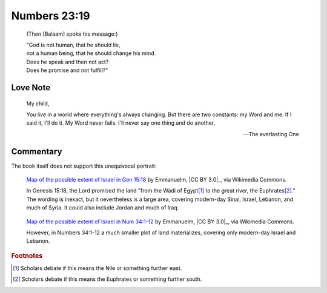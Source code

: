 Numbers 23:19
=============

    (Then [Balaam] spoke his message:)

    | "God is not human, that he should lie,
    | not a human being, that he should change his mind.
    | Does he speak and then not act?
    | Does he promise and not fulfill?"

Love Note
---------

    My child,

    You live in a world where everything's always changing.
    But there are two constants: my Word and me.
    If I said it, I'll do it.
    My Word never fails.
    I'll never say one thing and do another.

    --- The everlasting One

Commentary
----------

The book itself does not support this unequivocal portrait:

.. figure:: https://upload.wikimedia.org/wikipedia/commons/6/61/Greater_Israel_map.jpg
   :alt: Map of Genesis 15:18.
   :width: 80 %

   `Map of the possible extent of Israel in Gen 15:18 <https://commons.wikimedia.org/wiki/File:Greater_Israel_map.jpg>`_ by Emmanuelm, |CC BY 3.0|_, via Wikimedia Commons.

   .. In Genesis 17:8, the Lord promised "[t]he whole land of Canaan," which is smaller but may be included in the previous tract and is not necessarily a contradiction.

   In Genesis 15:18, the Lord promised the land "from the Wadi of Egypt\ [#]_ to the great river, the Euphrates\ [#]_."
   The wording is inexact, but it nevertheless is a large area, covering modern-day Sinai, Israel, Lebanon, and much of Syria.
   It could also include Jordan and much of Iraq.

.. figure:: https://upload.wikimedia.org/wikipedia/commons/c/cd/Map_Land_of_Israel.jpg
   :alt: Map of Numbers 34:1-12.
   :width: 50 %

   `Map of the possible extent of Israel in Num 34:1-12 <https://commons.wikimedia.org/wiki/File:Map_Land_of_Israel.jpg>`_ by Emmanuelm, |CC BY 3.0|_, via Wikimedia Commons.

   However, in Numbers 34:1-12 a much smaller plot of land materializes, covering only modern-day Israel and Lebanon.

..
    In the preceding chapters, Balaam is asked to go with some men to curse the Israelites.
    Balaam dutifully asks for "the answer the Lord gives" him.
    God says "[d]o not go with them."
    Balaam does not go.

    Later, Balaam is asked again to go with some men to curse the Israelites.
    Balaam reiterates his choice to obey "the command of the Lord my God," saying he won't go even for "all the silver and gold" in the palace.
    But God comes at night and says to "go with them."

    Balaam obeys and leaves the next morning.
    "But God was very angry... and the angel of the Lord stood in the road to oppose him."
    Balaam reconsiders his journey and submissively says "if you are displeased, I will go back."
    But the angel replies "Go with the men."

    In 1 Kings 22:19-23, God summons asks for suggestions about how to convince a king to start a war and be killed.
    One suggests lying to the king.
    God approves of this.

        [T]he Lord said, "Who will entice Ahab into attacking Ramoth Gilead and going to his death there?"

        \... a spirit came forward, stood before the Lord, and said, "I will entice him...
        I will go out and be a deceiving spirit"

        "You will succeed in enticing him," said the Lord.
        "Go and do it."

        So now the Lord has put a deceiving spirit in the mouths of all these prophets of yours.

    Perhaps it may be that one can distinguish between God directly and indirectly lying, but it offers little consolation.

.. rubric:: Footnotes

.. [#] Scholars debate if this means the Nile or something further east.
.. [#] Scholars debate if this means the Euphrates or something further south.
